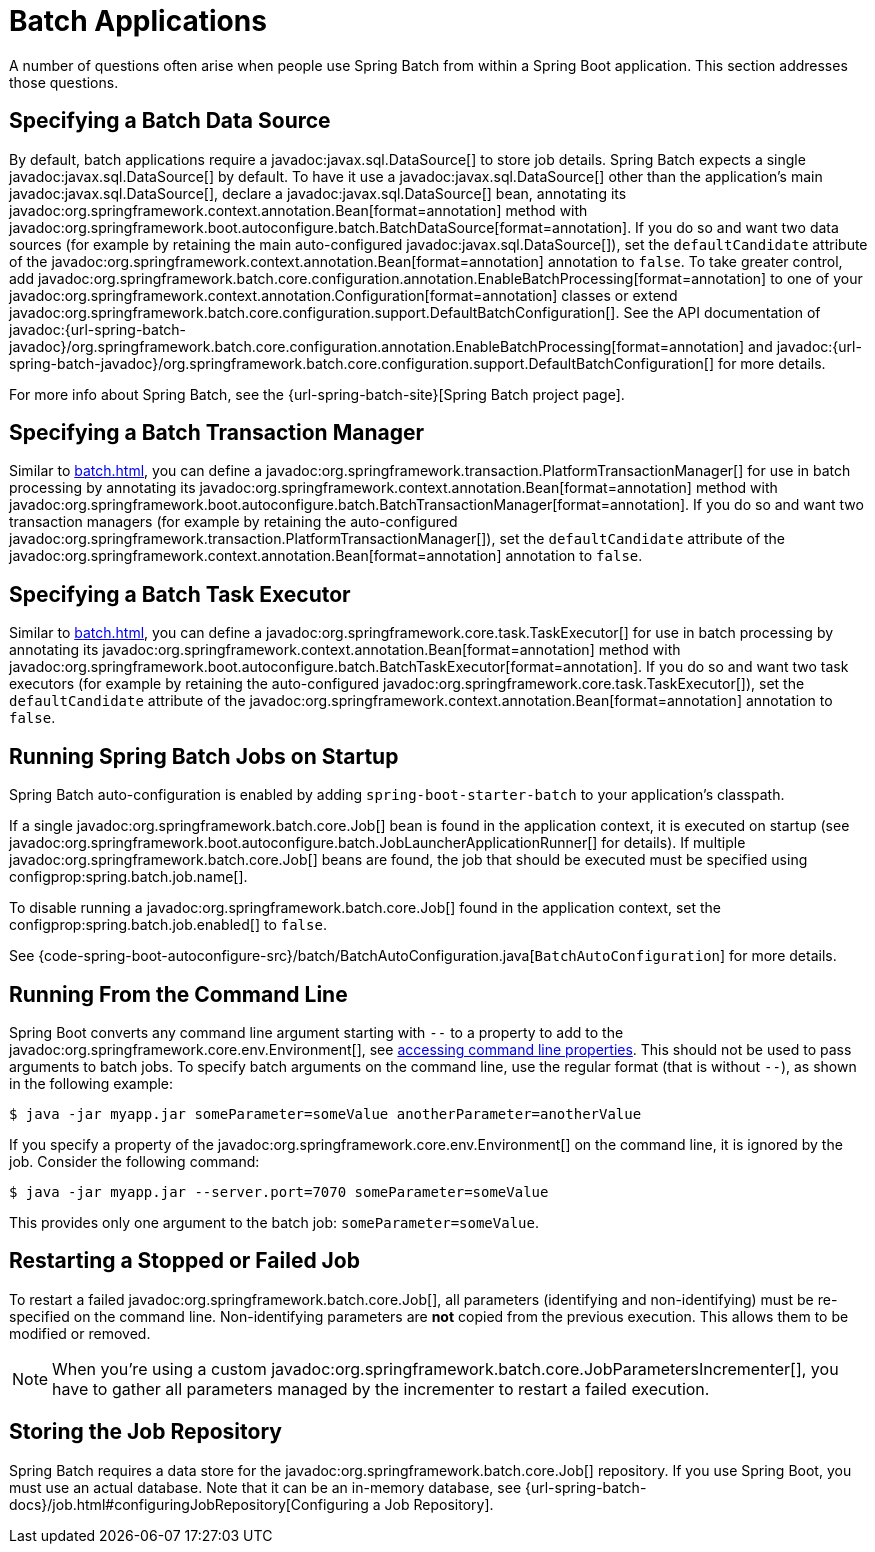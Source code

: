 [[howto.batch]]
= Batch Applications

A number of questions often arise when people use Spring Batch from within a Spring Boot application.
This section addresses those questions.



[[howto.batch.specifying-a-data-source]]
== Specifying a Batch Data Source

By default, batch applications require a javadoc:javax.sql.DataSource[] to store job details.
Spring Batch expects a single javadoc:javax.sql.DataSource[] by default.
To have it use a javadoc:javax.sql.DataSource[] other than the application’s main javadoc:javax.sql.DataSource[], declare a javadoc:javax.sql.DataSource[] bean, annotating its javadoc:org.springframework.context.annotation.Bean[format=annotation] method with javadoc:org.springframework.boot.autoconfigure.batch.BatchDataSource[format=annotation].
If you do so and want two data sources (for example by retaining the main auto-configured javadoc:javax.sql.DataSource[]), set the `defaultCandidate` attribute of the javadoc:org.springframework.context.annotation.Bean[format=annotation] annotation to `false`.
To take greater control, add javadoc:org.springframework.batch.core.configuration.annotation.EnableBatchProcessing[format=annotation] to one of your javadoc:org.springframework.context.annotation.Configuration[format=annotation] classes or extend javadoc:org.springframework.batch.core.configuration.support.DefaultBatchConfiguration[].
See the API documentation of javadoc:{url-spring-batch-javadoc}/org.springframework.batch.core.configuration.annotation.EnableBatchProcessing[format=annotation]
and javadoc:{url-spring-batch-javadoc}/org.springframework.batch.core.configuration.support.DefaultBatchConfiguration[] for more details.

For more info about Spring Batch, see the {url-spring-batch-site}[Spring Batch project page].



[[howto.batch.specifying-a-transaction-manager]]
== Specifying a Batch Transaction Manager

Similar to xref:batch.adoc#howto.batch.specifying-a-data-source[], you can define a javadoc:org.springframework.transaction.PlatformTransactionManager[] for use in batch processing by annotating its javadoc:org.springframework.context.annotation.Bean[format=annotation] method with javadoc:org.springframework.boot.autoconfigure.batch.BatchTransactionManager[format=annotation].
If you do so and want two transaction managers (for example by retaining the auto-configured javadoc:org.springframework.transaction.PlatformTransactionManager[]), set the `defaultCandidate` attribute of the javadoc:org.springframework.context.annotation.Bean[format=annotation] annotation to `false`.



[[howto.batch.specifying-a-task-executor]]
== Specifying a Batch Task Executor

Similar to xref:batch.adoc#howto.batch.specifying-a-data-source[], you can define a javadoc:org.springframework.core.task.TaskExecutor[] for use in batch processing by annotating its javadoc:org.springframework.context.annotation.Bean[format=annotation] method with javadoc:org.springframework.boot.autoconfigure.batch.BatchTaskExecutor[format=annotation].
If you do so and want two task executors (for example by retaining the auto-configured javadoc:org.springframework.core.task.TaskExecutor[]), set the `defaultCandidate` attribute of the javadoc:org.springframework.context.annotation.Bean[format=annotation] annotation to `false`.



[[howto.batch.running-jobs-on-startup]]
== Running Spring Batch Jobs on Startup

Spring Batch auto-configuration is enabled by adding `spring-boot-starter-batch` to your application's classpath.

If a single javadoc:org.springframework.batch.core.Job[] bean is found in the application context, it is executed on startup (see javadoc:org.springframework.boot.autoconfigure.batch.JobLauncherApplicationRunner[] for details).
If multiple javadoc:org.springframework.batch.core.Job[] beans are found, the job that should be executed must be specified using configprop:spring.batch.job.name[].

To disable running a javadoc:org.springframework.batch.core.Job[] found in the application context, set the configprop:spring.batch.job.enabled[] to `false`.

See {code-spring-boot-autoconfigure-src}/batch/BatchAutoConfiguration.java[`BatchAutoConfiguration`] for more details.



[[howto.batch.running-from-the-command-line]]
== Running From the Command Line

Spring Boot converts any command line argument starting with `--` to a property to add to the javadoc:org.springframework.core.env.Environment[], see xref:reference:features/external-config.adoc#features.external-config.command-line-args[accessing command line properties].
This should not be used to pass arguments to batch jobs.
To specify batch arguments on the command line, use the regular format (that is without `--`), as shown in the following example:

[source,shell]
----
$ java -jar myapp.jar someParameter=someValue anotherParameter=anotherValue
----

If you specify a property of the javadoc:org.springframework.core.env.Environment[] on the command line, it is ignored by the job.
Consider the following command:

[source,shell]
----
$ java -jar myapp.jar --server.port=7070 someParameter=someValue
----

This provides only one argument to the batch job: `someParameter=someValue`.



[[howto.batch.restarting-a-failed-job]]
== Restarting a Stopped or Failed Job

To restart a failed javadoc:org.springframework.batch.core.Job[], all parameters (identifying and non-identifying) must be re-specified on the command line.
Non-identifying parameters are *not* copied from the previous execution.
This allows them to be modified or removed.

NOTE: When you're using a custom javadoc:org.springframework.batch.core.JobParametersIncrementer[], you have to gather all parameters managed by the incrementer to restart a failed execution.



[[howto.batch.storing-job-repository]]
== Storing the Job Repository

Spring Batch requires a data store for the javadoc:org.springframework.batch.core.Job[] repository.
If you use Spring Boot, you must use an actual database.
Note that it can be an in-memory database, see {url-spring-batch-docs}/job.html#configuringJobRepository[Configuring a Job Repository].

